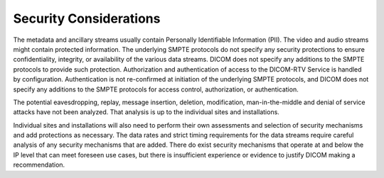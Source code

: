 .. _chapter_8:

Security Considerations
=======================

The metadata and ancillary streams usually contain Personally
Identifiable Information (PII). The video and audio streams might
contain protected information. The underlying SMPTE protocols do not
specify any security protections to ensure confidentiality, integrity,
or availability of the various data streams. DICOM does not specify any
additions to the SMPTE protocols to provide such protection.
Authorization and authentication of access to the DICOM-RTV Service is
handled by configuration. Authentication is not re-confirmed at
initiation of the underlying SMPTE protocols, and DICOM does not specify
any additions to the SMPTE protocols for access control, authorization,
or authentication.

The potential eavesdropping, replay, message insertion, deletion,
modification, man-in-the-middle and denial of service attacks have not
been analyzed. That analysis is up to the individual sites and
installations.

Individual sites and installations will also need to perform their own
assessments and selection of security mechanisms and add protections as
necessary. The data rates and strict timing requirements for the data
streams require careful analysis of any security mechanisms that are
added. There do exist security mechanisms that operate at and below the
IP level that can meet foreseen use cases, but there is insufficient
experience or evidence to justify DICOM making a recommendation.

